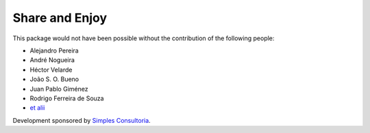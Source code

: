 Share and Enjoy
---------------

This package would not have been possible without the contribution of the following people:

- Alejandro Pereira
- André Nogueira
- Héctor Velarde
- João S. O. Bueno
- Juan Pablo Giménez
- Rodrigo Ferreira de Souza
- `et alii`_

Development sponsored by `Simples Consultoria`_.

.. _`Simples Consultoria`: http://www.simplesconsultoria.com.br/
.. _`et alii`: https://github.com/simplesconsultoria/sc.embedder/graphs/contributors
